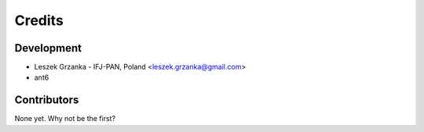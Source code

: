 =======
Credits
=======

Development
-----------

* Leszek Grzanka - IFJ-PAN, Poland <leszek.grzanka@gmail.com>
* ant6

Contributors
------------

None yet. Why not be the first?
